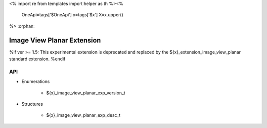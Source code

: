 <%
import re
from templates import helper as th
%><%
    OneApi=tags['$OneApi']
    x=tags['$x']
    X=x.upper()
%>
:orphan:

.. _ZE_experimental_image_view_planar:

=============================
 Image View Planar Extension
=============================

%if ver >= 1.5:
This experimental extension is deprecated and replaced by the ${x}_extension_image_view_planar standard extension.
%endif

API
----

* Enumerations


    * ${x}_image_view_planar_exp_version_t

 
* Structures


    * ${x}_image_view_planar_exp_desc_t


